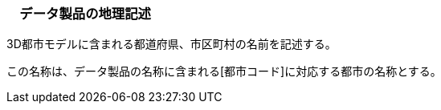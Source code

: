 [[toc3_04]]
=== 　データ製品の地理記述

3D都市モデルに含まれる都道府県、市区町村の名前を記述する。

この名称は、データ製品の名称に含まれる[都市コード]に対応する都市の名称とする。

